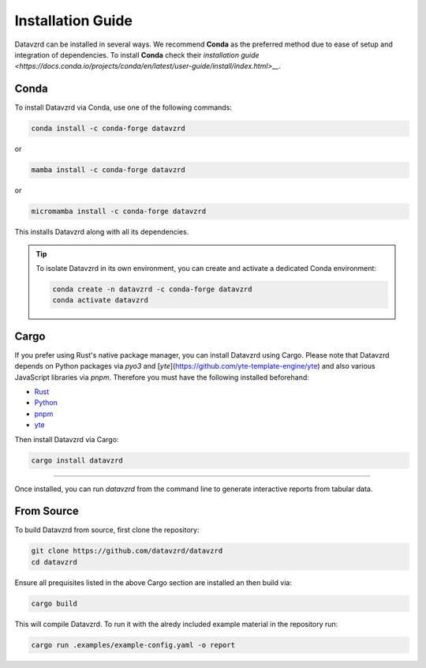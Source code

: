 .. _installation:

******************
Installation Guide
******************

Datavzrd can be installed in several ways. We recommend **Conda** as the preferred method due to ease of setup and integration of dependencies. To install **Conda** check their `installation guide <https://docs.conda.io/projects/conda/en/latest/user-guide/install/index.html>__`.

Conda
=====

To install Datavzrd via Conda, use one of the following commands:

.. code-block:: bash

    conda install -c conda-forge datavzrd

or

.. code-block:: bash

    mamba install -c conda-forge datavzrd

or

.. code-block:: bash

    micromamba install -c conda-forge datavzrd

This installs Datavzrd along with all its dependencies.

.. tip::

  To isolate Datavzrd in its own environment, you can create and activate a dedicated Conda environment:

  .. code-block:: bash
  
      conda create -n datavzrd -c conda-forge datavzrd
      conda activate datavzrd


Cargo
=====

If you prefer using Rust's native package manager, you can install Datavzrd using Cargo. Please note that Datavzrd depends on Python packages via `pyo3` and [`yte`](https://github.com/yte-template-engine/yte) and also various JavaScript libraries via `pnpm`. Therefore you must have the following installed beforehand:

- `Rust <https://rustup.rs>`__
- `Python <https://www.python.org>`__
- `pnpm <https://pnpm.io>`__
- `yte <https://github.com/yte-template-engine/yte>`__

Then install Datavzrd via Cargo:

.. code-block:: bash

    cargo install datavzrd

----

Once installed, you can run `datavzrd` from the command line to generate interactive reports from tabular data.

From Source
===========

To build Datavzrd from source, first clone the repository:

.. code-block:: bash

    git clone https://github.com/datavzrd/datavzrd
    cd datavzrd

Ensure all prequisites listed in the above Cargo section are installed an then build via:

.. code-block:: bash

    cargo build

This will compile Datavzrd. To run it with the alredy included example material in the repository run:

.. code-block:: bash

    cargo run .examples/example-config.yaml -o report

